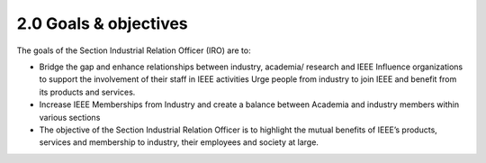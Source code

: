2.0	Goals & objectives 
======

The goals of the Section Industrial Relation Officer (IRO) are to:

- Bridge the gap and enhance relationships between industry, academia/ research  and IEEE Influence organizations to support the involvement of their staff in IEEE activities Urge people from industry to join IEEE and benefit from its products and services.

- Increase IEEE Memberships from Industry and create a balance between Academia and industry members within various sections

- The objective of the Section Industrial Relation Officer is to highlight the mutual benefits of IEEE’s products, services and membership to industry, their employees and society at large.  

